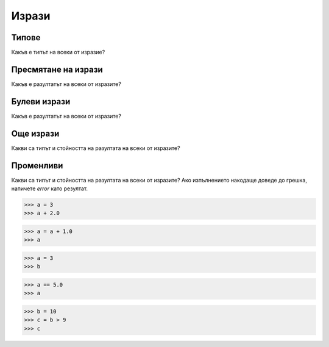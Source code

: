 .. qnum::
   :start: 1
   :prefix: sc-1-


Изрази
======

Типове
------

Какъв е типът на всеки от изразие?

.. mchoice:: question1_1
    :correct: a
    :answer_a: int
    :answer_b: float
    :answer_c: str
    :answer_d: NoneType
    :answer_e: bool
    :feedback_a: Правилно!
    :feedback_b: Грешно!
    :feedback_c: Грешно!
    :feedback_d: Грешно!
    :feedback_e: Грешно!

    -34

.. mchoice:: question1_2
    :correct: b
    :answer_a: int
    :answer_b: float
    :answer_c: str
    :answer_d: NoneType
    :answer_e: bool
    :feedback_a: Грешно!
    :feedback_b: Правилно!
    :feedback_c: Грешно!
    :feedback_d: Грешно!
    :feedback_e: Грешно!

    3.14

.. mchoice:: question1_3
    :correct: d
    :answer_a: int
    :answer_b: float
    :answer_c: str
    :answer_d: NoneType
    :answer_e: bool
    :feedback_a: Грешно!
    :feedback_b: Грешно!
    :feedback_c: Грешно!
    :feedback_d: Правилно!
    :feedback_e: Грешно!

    None

.. mchoice:: question1_4
    :correct: e
    :answer_a: int
    :answer_b: float
    :answer_c: str
    :answer_d: NoneType
    :answer_e: bool
    :feedback_a: Грешно!
    :feedback_b: Грешно!
    :feedback_c: Грешно!
    :feedback_d: Грешно!
    :feedback_e: Правилно!

    True

.. mchoice:: question1_5
    :correct: b
    :answer_a: int
    :answer_b: float
    :answer_c: str
    :answer_d: NoneType
    :answer_e: bool
    :feedback_a: Грешно!
    :feedback_b: Правилно!
    :feedback_c: Грешно!
    :feedback_d: Грешно!
    :feedback_e: Грешно!

    3.0

Пресмятане на изрази
--------------------

Какъв е разултатът на всеки от изразите?

.. fillintheblank:: fill1_1

    .. blank:: blank1_1
        :correct: 15

        `6 + 12 - 3`

.. fillintheblank:: fill1_2

    .. blank:: blank1_2
        :correct: 6.0

        `2 * 3.0`

.. fillintheblank:: fill1_3

    .. blank:: blank1_3
        :correct: 4

        `- - 4`

.. fillintheblank:: fill1_4

    .. blank:: blank1_4
        :correct: 3

        `10 // 3`

.. fillintheblank:: fill1_5

    .. blank:: blank1_5
        :correct: 3.33.*

        `10 / 3`

.. fillintheblank:: fill1_6

    .. blank:: blank1_6
        :correct: 3.0*

        `10.0 / 3`

.. fillintheblank:: fill1_7

    .. blank:: blank1_7
        :correct: 20

        `(2 + 3) * 4`

.. fillintheblank:: fill1_8

    .. blank:: blank1_8
        :correct: 14

        `2 + 3 * 4`

.. fillintheblank:: fill1_9

    .. blank:: blank1_9
        :correct: 9

        `2**3 + 1`

.. fillintheblank:: fill1_10

    .. blank:: blank1_10
        :correct: 4.41

        `2.1 ** 2.0`

.. fillintheblank:: fill1_11

    .. blank:: blank1_11
        :correct: 6.6

        `2.2 * 3.0`

Булеви изрази
-------------

Какъв е разултатът на всеки от изразите?

.. fillintheblank:: fill2_1

    .. blank:: blank2_1
        :correct: False

        `3 > 4`


.. fillintheblank:: fill2_2

    .. blank:: blank2_2
        :correct: True

        `4.0 > 3.999`


.. fillintheblank:: fill2_3

    .. blank:: blank2_3
        :correct: False

        `4 > 4`


.. fillintheblank:: fill2_4

    .. blank:: blank2_4
        :correct: False

        `4 > + 4`


.. fillintheblank:: fill2_5

    .. blank:: blank2_5
        :correct: True

        `2 + 2 == 4`


.. fillintheblank:: fill2_6

    .. blank:: blank2_6
        :correct: True

        `True or False`


.. fillintheblank:: fill2_7

    .. blank:: blank2_7
        :correct: False

        `False or False`


.. fillintheblank:: fill2_8

    .. blank:: blank2_8
        :correct: True

        `not False`


.. fillintheblank:: fill2_9

    .. blank:: blank2_9
        :correct: False

        `3.0 - 1.0 != 5.0 - 3.0`


.. fillintheblank:: fill2_10

    .. blank:: blank2_10
        :correct: False

        `3 > 4 or (2 < 3 and 9 > 10)`


.. fillintheblank:: fill2_11

    .. blank:: blank2_11
        :correct: True

        `4 > 5 or 3 < 4 and 9 > 8`


.. fillintheblank:: fill2_12

    .. blank:: blank2_12
        :correct: False

        `not(4 > 3 and 100 > 6)`


.. fillintheblank:: fill2_12

    .. blank:: blank2_12
        :correct: False

        `not(4 > 3 and 100 > 6)`


Още изрази
----------

Какви са типът и стойността на разултата на всеки от изразите?

.. mchoice:: question3_1
    :correct: b
    :answer_a: int
    :answer_b: float
    :answer_c: str
    :answer_d: NoneType
    :answer_e: bool
    :feedback_a: Грешно!
    :feedback_b: Правилно!
    :feedback_c: Грешно!
    :feedback_d: Грешно!
    :feedback_e: Грешно!

    `3 + 5.0`

.. fillintheblank:: fill3_1

    .. blank:: blank3_1
        :correct: 8.0

        `3 + 5.0`

.. mchoice:: question3_2
    :correct: a
    :answer_a: int
    :answer_b: float
    :answer_c: str
    :answer_d: NoneType
    :answer_e: bool
    :feedback_a: Правилно!
    :feedback_b: Грешно!
    :feedback_c: Грешно!
    :feedback_d: Грешно!
    :feedback_e: Грешно!

    `5/2`

.. fillintheblank:: fill3_2

    .. blank:: blank3_2
        :correct: 2

        `5/2`

.. mchoice:: question3_3
    :correct: e
    :answer_a: int
    :answer_b: float
    :answer_c: str
    :answer_d: NoneType
    :answer_e: bool
    :feedback_a: Грешно!
    :feedback_b: Грешно!
    :feedback_c: Грешно!
    :feedback_d: Грешно!
    :feedback_e: Правилно!

    `5/2 == 5/2.0`

.. fillintheblank:: fill3_3

    .. blank:: blank3_3
        :correct: False

        `5/2 == 5/2.0`

.. mchoice:: question3_4
    :correct: b
    :answer_a: int
    :answer_b: float
    :answer_c: str
    :answer_d: NoneType
    :answer_e: bool
    :feedback_a: Грешно!
    :feedback_b: Правилно!
    :feedback_c: Грешно!
    :feedback_d: Грешно!
    :feedback_e: Грешно!

    `5/2.0`

.. fillintheblank:: fill3_4

    .. blank:: blank3_4
        :correct: 2.5

        `5/2.0`

.. mchoice:: question3_5
    :correct: b
    :answer_a: int
    :answer_b: float
    :answer_c: str
    :answer_d: NoneType
    :answer_e: bool
    :feedback_a: Грешно!
    :feedback_b: Правилно!
    :feedback_c: Грешно!
    :feedback_d: Грешно!
    :feedback_e: Грешно!

    `round(2.6)`

.. fillintheblank:: fill3_5

    .. blank:: blank3_5
        :correct: 3.0

        `round(2.6)`

.. mchoice:: question3_6
    :correct: a
    :answer_a: int
    :answer_b: float
    :answer_c: str
    :answer_d: NoneType
    :answer_e: bool
    :feedback_a: Правилно!
    :feedback_b: Грешно!
    :feedback_c: Грешно!
    :feedback_d: Грешно!
    :feedback_e: Грешно!

    `int(2.6)`

.. fillintheblank:: fill3_6

    .. blank:: blank3_6
        :correct: 2

        `int(2.6)`

.. mchoice:: question3_7
    :correct: b
    :answer_a: int
    :answer_b: float
    :answer_c: str
    :answer_d: NoneType
    :answer_e: bool
    :feedback_a: Грешно!
    :feedback_b: Правилно!
    :feedback_c: Грешно!
    :feedback_d: Грешно!
    :feedback_e: Грешно!

    `2.0 + 5.0`

.. fillintheblank:: fill3_7

    .. blank:: blank3_7
        :correct: 7.0

        `2.0 + 5.0`

.. mchoice:: question3_8
    :correct: e
    :answer_a: int
    :answer_b: float
    :answer_c: str
    :answer_d: NoneType
    :answer_e: bool
    :feedback_a: Грешно!
    :feedback_b: Грешно!
    :feedback_c: Грешно!
    :feedback_d: Грешно!
    :feedback_e: Правилно!

    `5*2 == 5.0 * 2.0`

.. fillintheblank:: fill3_8

    .. blank:: blank3_8
        :correct: True

        `5*2 == 5.0 * 2.0`

Променливи
----------

Какви са типът и стойността на разултата на всеки от изразите?
Ако изпълнението накодаще доведе до грешка, напичете `error` като резултат.

>>> a = 3
>>> a + 2.0

.. mchoice:: question3_1
    :correct: b
    :answer_a: int
    :answer_b: float
    :answer_c: str
    :answer_d: NoneType
    :answer_e: bool
    :feedback_a: Грешно!
    :feedback_b: Правилно!
    :feedback_c: Грешно!
    :feedback_d: Грешно!
    :feedback_e: Грешно!

    Какъв е типът на резултата?

.. fillintheblank:: fill3_1

    .. blank:: blank3_1
        :correct: 5.0

        Какъв е резултата?

>>> a = a + 1.0
>>> a

.. mchoice:: question3_2
    :correct: b
    :answer_a: int
    :answer_b: float
    :answer_c: str
    :answer_d: NoneType
    :answer_e: bool
    :feedback_a: Грешно!
    :feedback_b: Правилно!
    :feedback_c: Грешно!
    :feedback_d: Грешно!
    :feedback_e: Грешно!

    Какъв е типът на резултата?

.. fillintheblank:: fill3_2

    .. blank:: blank3_2
        :correct: 4.0

        Какъв е резултата?

>>> a = 3
>>> b

.. mchoice:: question3_3
    :correct: d
    :answer_a: int
    :answer_b: float
    :answer_c: str
    :answer_d: NoneType
    :answer_e: bool
    :feedback_a: Грешно!
    :feedback_b: Грешно!
    :feedback_c: Грешно!
    :feedback_d: Правилно!
    :feedback_e: Грешно!

    Какъв е типът на резултата?

.. fillintheblank:: fill3_3

    .. blank:: blank3_3
        :correct: error

        Какъв е резултата?

>>> a == 5.0
>>> a

.. mchoice:: question3_4
    :correct: a
    :answer_a: int
    :answer_b: float
    :answer_c: str
    :answer_d: NoneType
    :answer_e: bool
    :feedback_a: Правилно!
    :feedback_b: Грешно!
    :feedback_c: Грешно!
    :feedback_d: Грешно!
    :feedback_e: Грешно!

    Какъв е типът на резултата?

.. fillintheblank:: fill3_4

    .. blank:: blank3_4
        :correct: 3

        Какъв е резултата?

>>> b = 10
>>> c = b > 9
>>> c

.. mchoice:: question3_5
    :correct: e
    :answer_a: int
    :answer_b: float
    :answer_c: str
    :answer_d: NoneType
    :answer_e: bool
    :feedback_a: Грешно!
    :feedback_b: Грешно!
    :feedback_c: Грешно!
    :feedback_d: Грешно!
    :feedback_e: Правилно!

    Какъв е типът на резултата?

.. fillintheblank:: fill3_5

    .. blank:: blank3_5
        :correct: True

        Какъв е резултата?
